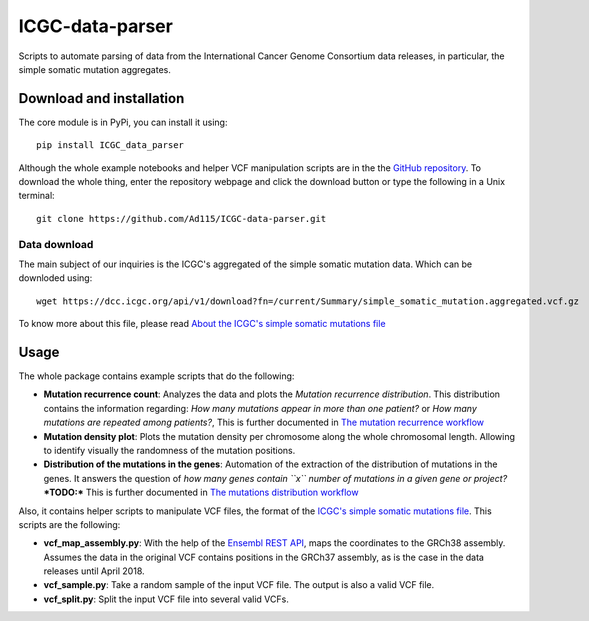 ICGC-data-parser
================

|Documentation Status|

Scripts to automate parsing of data from the International Cancer Genome
Consortium data releases, in particular, the simple somatic mutation
aggregates.



Download and installation
-------------------------

The core module is in PyPi, you can install it using::

    pip install ICGC_data_parser
    
Although the whole example notebooks and helper VCF manipulation scripts are 
in the the `GitHub repository <https://github.com/Ad115/ICGC-data-parser>`__. 
To download the whole thing, enter the repository webpage and click the download 
button or type the following in a Unix terminal::

    git clone https://github.com/Ad115/ICGC-data-parser.git



Data download
~~~~~~~~~~~~~

The main subject of our inquiries is the ICGC's aggregated of the simple
somatic mutation data. Which can be downloded using::

    wget https://dcc.icgc.org/api/v1/download?fn=/current/Summary/simple_somatic_mutation.aggregated.vcf.gz

To know more about this file, please read `About the ICGC's simple
somatic mutations file <https://icgc-data-parser.readthedocs.io/en/master/icgc-ssm-file.html>`__


Usage
-----

The whole package contains example scripts that do the following:

-  **Mutation recurrence count**: Analyzes the data and plots the *Mutation 
   recurrence distribution*. This distribution contains the information regarding:
   *How many mutations appear in more than one patient?* or *How many mutations are 
   repeated among patients?*,  This is further documented in `The mutation recurrence
   workflow <https://icgc-data-parser.readthedocs.io/en/master/mutation-recurrence-workflow.html>`__
   
-  **Mutation density plot**: Plots the mutation density per chromosome along the whole 
   chromosomal length. Allowing to identify visually the randomness of the mutation positions.

-  **Distribution of the mutations in the genes**: Automation of the
   extraction of the distribution of mutations in the genes. It answers
   the question of *how many genes contain ``x`` number of mutations in
   a given gene or project?* ***TODO:*** This is further documented in
   `The mutations distribution workflow 
   <https://github.com/Ad115/ICGC-data-parser/blob/develop/MUTATIONS_DISTRIBUTION_WORKFLOW_README.md>`__


Also, it contains helper scripts to manipulate VCF files, the format of the `ICGC's simple
somatic mutations file <https://icgc-data-parser.readthedocs.io/en/master/icgc-ssm-file.html>`__. 
This scripts are the following:

-   **vcf_map_assembly.py**:  With the help of the `Ensembl REST API <https://rest.ensembl.org/>`__,
    maps the coordinates to the GRCh38 assembly. Assumes the data in the original VCF contains positions 
    in the GRCh37 assembly, as is the case in the data releases until April 2018.
    
-   **vcf_sample.py**:  Take a random sample of the input VCF file. The output is also a valid VCF file.

-   **vcf_split.py**: Split the input VCF file into several valid VCFs.
    

.. |Documentation Status| image:: https://readthedocs.org/projects/icgc-data-parser/badge/?version=develop
   :target: http://icgc-data-parser.readthedocs.io/en/develop/?badge=develop
